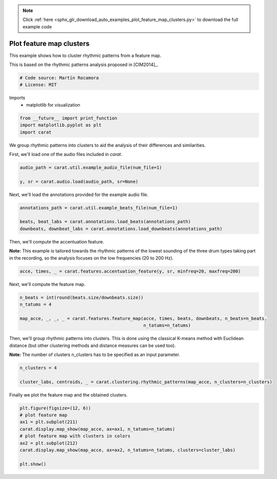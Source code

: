.. note::
    :class: sphx-glr-download-link-note

    Click :ref:`here <sphx_glr_download_auto_examples_plot_feature_map_clusters.py>` to download the full example code
.. rst-class:: sphx-glr-example-title

.. _sphx_glr_auto_examples_plot_feature_map_clusters.py:


=========================
Plot feature map clusters
=========================

This example shows how to cluster rhythmic patterns from a feature map.

This is based on the rhythmic patterns analysis proposed in [CIM2014]_.


.. code-block:: default


    # Code source: Martín Rocamora
    # License: MIT







Imports
  - matplotlib for visualization



.. code-block:: default

    from __future__ import print_function
    import matplotlib.pyplot as plt
    import carat







We group rhythmic patterns into clusters to aid the analysis
of their differences and similarities.

First, we'll load one of the audio files included in `carat`.


.. code-block:: default

    audio_path = carat.util.example_audio_file(num_file=1)

    y, sr = carat.audio.load(audio_path, sr=None)







Next, we'll load the annotations provided for the example audio file.


.. code-block:: default

    annotations_path = carat.util.example_beats_file(num_file=1)

    beats, beat_labs = carat.annotations.load_beats(annotations_path)
    downbeats, downbeat_labs = carat.annotations.load_downbeats(annotations_path)







Then, we'll compute the accentuation feature.

**Note:** This example is tailored towards the rhythmic patterns of the lowest
sounding of the three drum types taking part in the recording, so the analysis
focuses on the low frequencies (20 to 200 Hz).


.. code-block:: default

    acce, times, _ = carat.features.accentuation_feature(y, sr, minfreq=20, maxfreq=200)







Next, we'll compute the feature map.


.. code-block:: default

    n_beats = int(round(beats.size/downbeats.size))
    n_tatums = 4

    map_acce, _, _, _ = carat.features.feature_map(acce, times, beats, downbeats, n_beats=n_beats,
                                                   n_tatums=n_tatums)







Then, we'll group rhythmic patterns into clusters. This is done using the classical
K-means method with Euclidean distance (but other clustering methods and distance
measures can be used too).

**Note:** The number of clusters n_clusters has to be specified as an input parameter.


.. code-block:: default

    n_clusters = 4

    cluster_labs, centroids, _ = carat.clustering.rhythmic_patterns(map_acce, n_clusters=n_clusters)







Finally we plot the feature map and the obtained clusters.


.. code-block:: default


    plt.figure(figsize=(12, 6))
    # plot feature map
    ax1 = plt.subplot(211)
    carat.display.map_show(map_acce, ax=ax1, n_tatums=n_tatums)
    # plot feature map with clusters in colors
    ax2 = plt.subplot(212)
    carat.display.map_show(map_acce, ax=ax2, n_tatums=n_tatums, clusters=cluster_labs)

    plt.show()



.. image:: /auto_examples/images/sphx_glr_plot_feature_map_clusters_001.png
    :class: sphx-glr-single-img


.. rst-class:: sphx-glr-script-out

 Out:

 .. code-block:: none

    /usr/local/lib/python3.5/dist-packages/matplotlib/figure.py:445: UserWarning: Matplotlib is currently using agg, which is a non-GUI backend, so cannot show the figure.
      % get_backend())




.. rst-class:: sphx-glr-timing

   **Total running time of the script:** ( 0 minutes  4.182 seconds)


.. _sphx_glr_download_auto_examples_plot_feature_map_clusters.py:


.. only :: html

 .. container:: sphx-glr-footer
    :class: sphx-glr-footer-example



  .. container:: sphx-glr-download

     :download:`Download Python source code: plot_feature_map_clusters.py <plot_feature_map_clusters.py>`



  .. container:: sphx-glr-download

     :download:`Download Jupyter notebook: plot_feature_map_clusters.ipynb <plot_feature_map_clusters.ipynb>`


.. only:: html

 .. rst-class:: sphx-glr-signature

    `Gallery generated by Sphinx-Gallery <https://sphinx-gallery.github.io>`_
